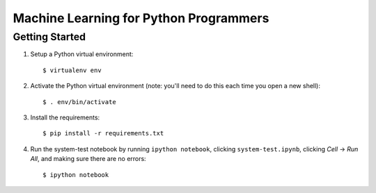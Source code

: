 Machine Learning for Python Programmers
=======================================

Getting Started
---------------

1. Setup a Python virtual environment::

    $ virtualenv env

2. Activate the Python virtual environment (note: you'll need to do this each
   time you open a new shell)::

    $ . env/bin/activate

3. Install the requirements::

   $ pip install -r requirements.txt

4. Run the system-test notebook by running ``ipython notebook``, clicking
   ``system-test.ipynb``, clicking *Cell* -> *Run All*, and making sure
   there are no errors::

   $ ipython notebook
